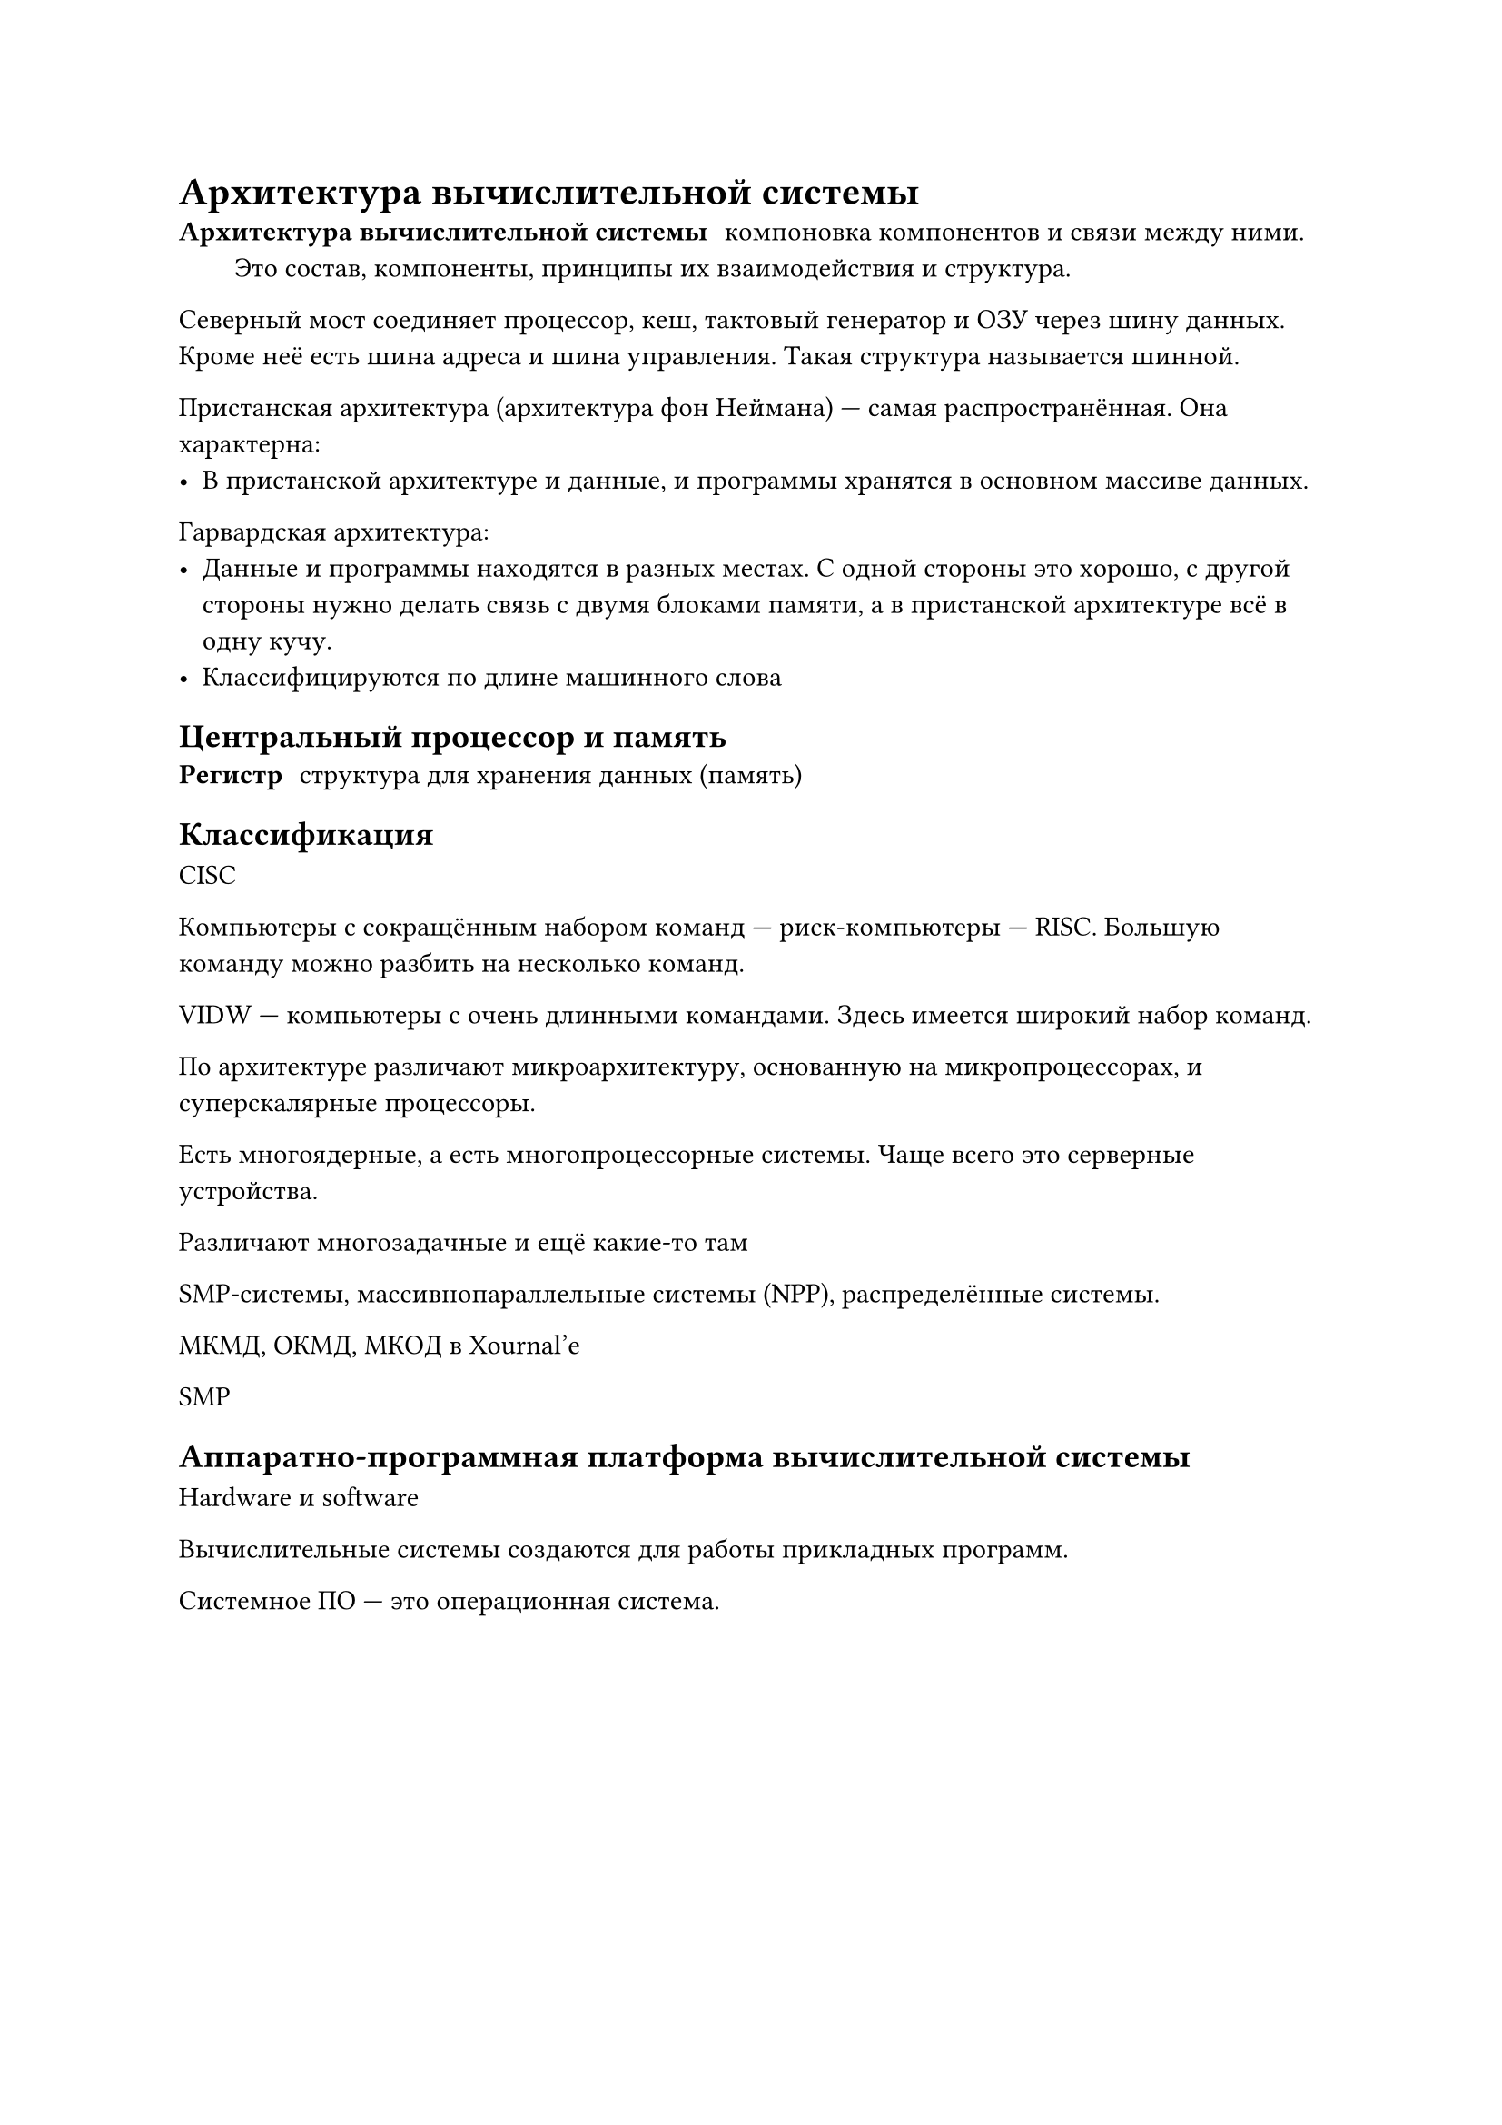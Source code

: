 = Архитектура вычислительной системы
/ Архитектура вычислительной системы: компоновка компонентов и связи между ними. Это состав, компоненты, принципы их взаимодействия и структура.

Северный мост соединяет процессор, кеш, тактовый генератор и ОЗУ через шину данных. Кроме неё есть шина адреса и шина управления. Такая структура называется шинной.

Пристанская архитектура (архитектура фон Неймана) --- самая распространённая. Она характерна:
- В пристанской архитектуре и данные, и программы хранятся в основном массиве данных. 

Гарвардская архитектура:
- Данные и программы находятся в разных местах. С одной стороны это хорошо, с другой стороны нужно делать связь с двумя блоками памяти, а в пристанской архитектуре всё в одну кучу.
- Классифицируются по длине машинного слова

== Центральный процессор и память
/ Регистр: структура для хранения данных (память)

== Классификация

CISC

Компьютеры с сокращённым набором команд --- риск-компьютеры --- RISC. Большую команду можно разбить на несколько команд.

VIDW --- компьютеры с очень длинными командами. Здесь имеется широкий набор команд.


По архитектуре различают микроархитектуру, основанную на микропроцессорах, и суперскалярные процессоры.

Есть многоядерные, а есть многопроцессорные системы. Чаще всего это серверные устройства.


Различают многозадачные и ещё какие-то там

SMP-системы, массивнопараллельные системы (NPP), распределённые системы.

МКМД, ОКМД, МКОД в Xournal'e

SMP

== Аппаратно-программная платформа вычислительной системы
Hardware и software

Вычислительные системы создаются для работы прикладных программ.

Системное ПО --- это операционная система.

